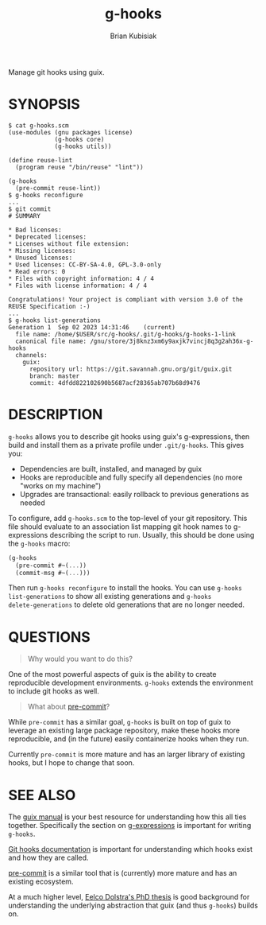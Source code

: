 #+title: g-hooks
#+author: Brian Kubisiak

Manage git hooks using guix.

* SYNOPSIS
#+BEGIN_SRC
  $ cat g-hooks.scm
  (use-modules (gnu packages license)
               (g-hooks core)
               (g-hooks utils))

  (define reuse-lint
    (program reuse "/bin/reuse" "lint"))

  (g-hooks
    (pre-commit reuse-lint))
  $ g-hooks reconfigure
  ...
  $ git commit
  # SUMMARY

  * Bad licenses:
  * Deprecated licenses:
  * Licenses without file extension:
  * Missing licenses:
  * Unused licenses:
  * Used licenses: CC-BY-SA-4.0, GPL-3.0-only
  * Read errors: 0
  * Files with copyright information: 4 / 4
  * Files with license information: 4 / 4

  Congratulations! Your project is compliant with version 3.0 of the REUSE Specification :-)
  ...
  $ g-hooks list-generations
  Generation 1	Sep 02 2023 14:31:46	(current)
    file name: /home/$USER/src/g-hooks/.git/g-hooks/g-hooks-1-link
    canonical file name: /gnu/store/3j8knz3xm6y9axjk7vincj8q3g2ah36x-g-hooks
    channels:
      guix:
        repository url: https://git.savannah.gnu.org/git/guix.git
        branch: master
        commit: 4dfdd822102690b5687acf28365ab707b68d9476
#+END_SRC

* DESCRIPTION
~g-hooks~ allows you to describe git hooks using guix's g-expressions, then
build and install them as a private profile under ~.git/g-hooks~. This gives
you:

- Dependencies are built, installed, and managed by guix
- Hooks are reproducible and fully specify all dependencies (no more "works on
  my machine")
- Upgrades are transactional: easily rollback to previous generations as
  needed

To configure, add ~g-hooks.scm~ to the top-level of your git repository. This
file should evaluate to an association list mapping git hook names to
g-expressions describing the script to run. Usually, this should be done using
the ~g-hooks~ macro:
#+BEGIN_SRC scheme
  (g-hooks
    (pre-commit #~(...))
    (commit-msg #~(...)))
#+END_SRC

Then run ~g-hooks reconfigure~ to install the hooks. You can use ~g-hooks
list-generations~ to show all existing generations and ~g-hooks
delete-generations~ to delete old generations that are no longer needed.

* QUESTIONS

#+BEGIN_QUOTE
Why would you want to do this?
#+END_QUOTE

One of the most powerful aspects of guix is the ability to create reproducible
development environments. ~g-hooks~ extends the environment to include git
hooks as well.

#+BEGIN_QUOTE
What about [[https://pre-commit.com/][pre-commit]]?
#+END_QUOTE

While ~pre-commit~ has a similar goal, ~g-hooks~ is built on top of guix to
leverage an existing large package repository, make these hooks more
reproducible, and (in the future) easily containerize hooks when they run.

Currently ~pre-commit~ is more mature and has an larger library of existing
hooks, but I hope to change that soon.

* SEE ALSO

The [[https://guix.gnu.org/manual/en/html_node/][guix manual]] is your best resource for understanding how this all ties
together. Specifically the section on [[https://guix.gnu.org/manual/en/html_node/G_002dExpressions.html][g-expressions]] is important for writing
~g-hooks~.

[[https://git-scm.com/docs/githooks][Git hooks documentation]] is important for understanding which hooks exist and
how they are called.

[[https://pre-commit.com/][pre-commit]] is a similar tool that is (currently) more mature and has an
existing ecosystem.

At a much higher level, [[https://edolstra.github.io/pubs/phd-thesis.pdf][Eelco Dolstra's PhD thesis]] is good background for
understanding the underlying abstraction that guix (and thus ~g-hooks~) builds
on.
